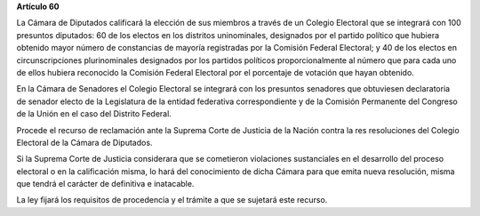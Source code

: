 **Artículo 60**

La Cámara de Diputados calificará la elección de sus miembros a través
de un Colegio Electoral que se integrará con 100 presuntos diputados: 60
de los electos en los distritos uninominales, designados por el partido
político que hubiera obtenido mayor número de constancias de mayoría
registradas por la Comisión Federal Electoral; y 40 de los electos en
circunscripciones plurinominales designados por los partidos políticos
proporcionalmente al número que para cada uno de ellos hubiera
reconocido la Comisión Federal Electoral por el porcentaje de votación
que hayan obtenido.

En la Cámara de Senadores el Colegio Electoral se integrará con los
presuntos senadores que obtuviesen declaratoria de senador electo de la
Legislatura de la entidad federativa correspondiente y de la Comisión
Permanente del Congreso de la Unión en el caso del Distrito Federal.

Procede el recurso de reclamación ante la Suprema Corte de Justicia de
la Nación contra la res resoluciones del Colegio Electoral de la Cámara
de Diputados.

Si la Suprema Corte de Justicia considerara que se cometieron
violaciones sustanciales en el desarrollo del proceso electoral o en la
calificación misma, lo hará del conocimiento de dicha Cámara para que
emita nueva resolución, misma que tendrá el carácter de definitiva e
inatacable.

La ley fijará los requisitos de procedencia y el trámite a que se
sujetará este recurso.
